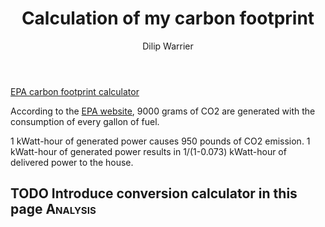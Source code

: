 #+title: Calculation of my carbon footprint
#+author: Dilip Warrier

[[https://www3.epa.gov/carbon-footprint-calculator/][EPA carbon footprint calculator]]

According to the
[[https://www.epa.gov/energy/greenhouse-gases-equivalencies-calculator-calculations-and-references][EPA website]], 9000 grams of CO2 are generated with the consumption of
every gallon of fuel.

1 kWatt-hour of generated power causes 950 pounds of CO2 emission.
1 kWatt-hour of generated power results in 1/(1-0.073) kWatt-hour of
delivered power to the house.

** TODO Introduce conversion calculator in this page :Analysis:
